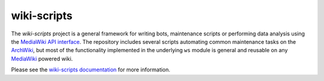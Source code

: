 wiki-scripts
============

The `wiki-scripts` project is a general framework for writing bots, maintenance
scripts or performing data analysis using the `MediaWiki API interface`_. The
repository includes several scripts automating common maintenance tasks on the
`ArchWiki`_, but most of the functionality implemented in the underlying ``ws``
module is general and reusable on any `MediaWiki`_ powered wiki.

Please see the `wiki-scripts documentation`_ for more information.

.. _ArchWiki: https://wiki.archlinux.org
.. _MediaWiki: https://www.mediawiki.org/wiki/MediaWiki
.. _MediaWiki API interface: https://www.mediawiki.org/wiki/API
.. _wiki-scripts documentation: http://lahwaacz.github.io/wiki-scripts/
